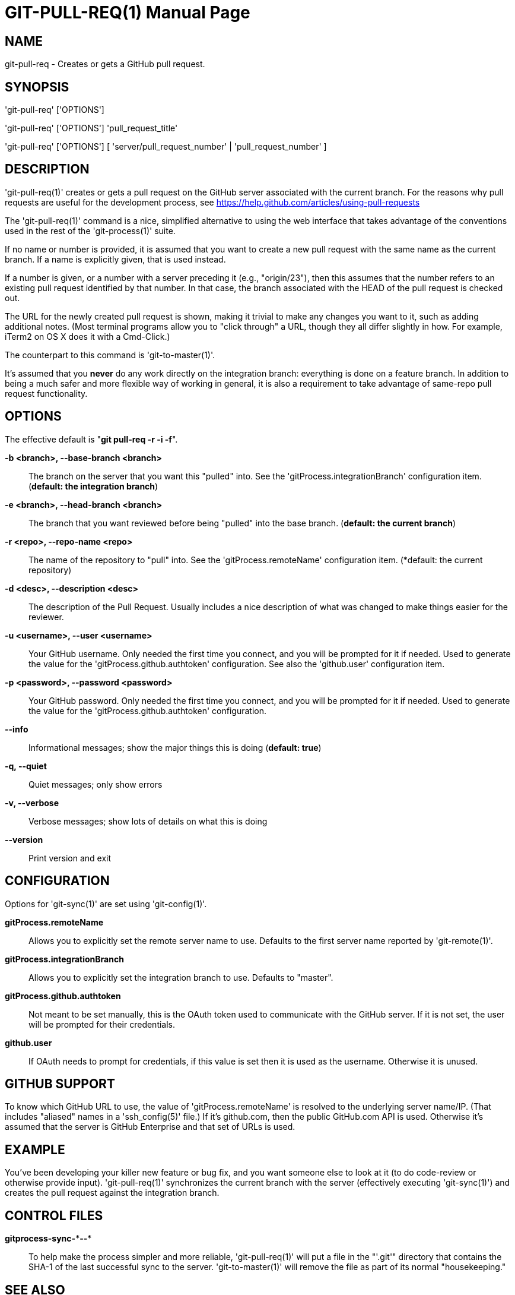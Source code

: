 = GIT-PULL-REQ(1) =
:doctype: manpage


NAME
----
git-pull-req - Creates or gets a GitHub pull request.


SYNOPSIS
--------
'git-pull-req' ['OPTIONS']

'git-pull-req' ['OPTIONS'] 'pull_request_title'

'git-pull-req' ['OPTIONS'] [ 'server/pull_request_number' | 'pull_request_number' ]


DESCRIPTION
-----------
'git-pull-req(1)' creates or gets a pull request on the GitHub
server associated with the current branch. For the reasons why pull
requests are useful for the development process,
see <https://help.github.com/articles/using-pull-requests>

The 'git-pull-req(1)' command is a nice, simplified alternative to using the
web interface that takes advantage of the conventions used in the rest of the
'git-process(1)' suite.

If no name or number is provided, it is assumed that you want to create a new
pull request with the same name as the current branch. If a name is explicitly
given, that is used instead.

If a number is given, or a number with a server preceding it (e.g., "origin/23"),
then this assumes that the number refers to an existing pull request identified
by that number. In that case, the branch associated with the HEAD of the pull
request is checked out.

The URL for the newly created pull request is shown, making it trivial to make
any changes you want to it, such as adding additional notes. (Most terminal
programs allow you to "click through" a URL, though they all differ slightly
in how. For example, iTerm2 on OS X does it with a Cmd-Click.)

The counterpart to this command is 'git-to-master(1)'.

It's assumed that you *never* do any work directly on the integration branch:
everything is done on a feature branch.  In addition to being a much
safer and more flexible way of working in general, it is also a
requirement to take advantage of same-repo pull request functionality.


OPTIONS
-------

The effective default is "*git pull-req -r -i -f*".

*-b <branch>, --base-branch <branch>*::
    The branch on the server that you want this "pulled" into. See the
    'gitProcess.integrationBranch' configuration item. (*default: the integration branch*)

*-e <branch>, --head-branch <branch>*::
    The branch that you want reviewed before being "pulled" into the
    base branch. (*default: the current branch*)

*-r <repo>, --repo-name <repo>*::
    The name of the repository to "pull" into. See the 'gitProcess.remoteName'
    configuration item. (*default: the current repository)

*-d <desc>, --description <desc>*::
    The description of the Pull Request. Usually includes a nice description of what was
    changed to make things easier for the reviewer.

*-u <username>, --user <username>*::
    Your GitHub username. Only needed the first time you connect, and you will be
    prompted for it if needed. Used to generate the value for the 'gitProcess.github.authtoken'
    configuration. See also the 'github.user' configuration item.

*-p <password>, --password <password>*::
    Your GitHub password. Only needed the first time you connect, and you will be
    prompted for it if needed. Used to generate the value for the 'gitProcess.github.authtoken'
    configuration.

*--info*::
    Informational messages; show the major things this is doing (*default: true*)

*-q, --quiet*::
    Quiet messages; only show errors

*-v, --verbose*::
    Verbose messages; show lots of details on what this is doing

*--version*::
    Print version and exit


CONFIGURATION
-------------

Options for 'git-sync(1)' are set using 'git-config(1)'.

*gitProcess.remoteName*::
    Allows you to explicitly set the remote server name to use. Defaults
    to the first server name reported by 'git-remote(1)'.

*gitProcess.integrationBranch*::
    Allows you to explicitly set the integration branch to use. Defaults
    to "master".

*gitProcess.github.authtoken*::
    Not meant to be set manually, this is the OAuth token used to communicate
    with the GitHub server. If it is not set, the user will be prompted for their credentials.

*github.user*::
    If OAuth needs to prompt for credentials, if this value is set then it is
    used as the username. Otherwise it is unused.


GITHUB SUPPORT
--------------

To know which GitHub URL to use, the value of 'gitProcess.remoteName' is resolved
to the underlying server name/IP. (That includes
"aliased" names in a 'ssh_config(5)' file.) If it's github.com, then the public
GitHub.com API is used. Otherwise it's assumed that the server is GitHub Enterprise
and that set of URLs is used.


EXAMPLE
-------

You've been developing your killer new feature or bug fix, and you want
someone else to look at it (to do code-review or otherwise provide input).
'git-pull-req(1)' synchronizes the current branch with
the server (effectively executing 'git-sync(1)') and creates the pull request
against the integration branch.


CONTROL FILES
-------------

*gitprocess-sync-\***--**::
    To help make the process simpler and more reliable, 'git-pull-req(1)' will put a file in the "'.git'" directory
    that contains the SHA-1 of the last successful sync to the server. 'git-to-master(1)' will remove the file
    as part of its normal "housekeeping."


SEE ALSO
--------

*git-process*(1), *git-to-master*(1), *git-new-fb*(1), *git-sync*(1)


BUGS
----
Known bug list: <https://github.com/jdigger/git-process/issues?state=open>


AUTHOR
------
git-sync has been written primarily by Jim Moore.


RESOURCES
---------
Main web site: <https://github.com/jdigger/git-process>
